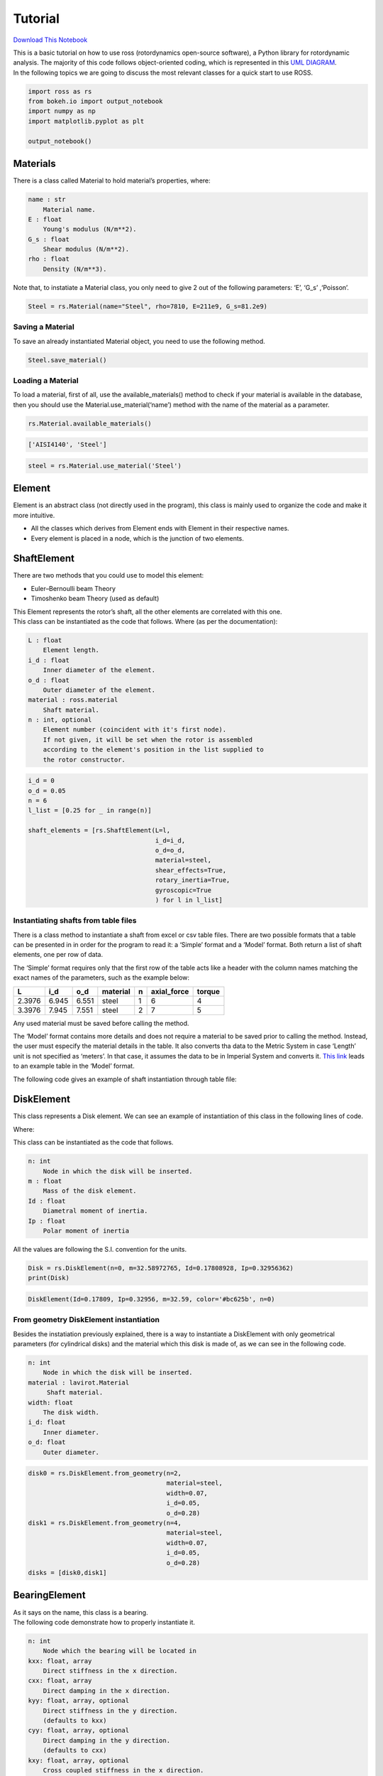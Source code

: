 
Tutorial
========

`Download This
Notebook <https://ross-rotordynamics.github.io/ross-website/_downloads/51a7c8bd4026689b99005339576b2193/tutorial.ipynb>`__

| This is a basic tutorial on how to use ross (rotordynamics open-source
  software), a Python library for rotordynamic analysis. The majority of
  this code follows object-oriented coding, which is represented in this
  `UML
  DIAGRAM <https://user-images.githubusercontent.com/32821252/50386686-131c5200-06d3-11e9-9806-f5746295be81.png>`__.
| In the following topics we are going to discuss the most relevant
  classes for a quick start to use ROSS.

.. code:: ipython3

    import ross as rs
    from bokeh.io import output_notebook
    import numpy as np
    import matplotlib.pyplot as plt
    
    output_notebook()



.. raw:: html

    
        <div class="bk-root">
            <a href="https://bokeh.pydata.org" target="_blank" class="bk-logo bk-logo-small bk-logo-notebook"></a>
            <span id="1001">Loading BokehJS ...</span>
        </div>




Materials
---------

There is a class called Material to hold material’s properties, where:

.. code-block:: text

   name : str
       Material name.
   E : float
       Young's modulus (N/m**2).
   G_s : float
       Shear modulus (N/m**2).
   rho : float
       Density (N/m**3).

Note that, to instatiate a Material class, you only need to give 2 out
of the following parameters: ‘E’, ‘G_s’ ,‘Poisson’.

.. code:: ipython3

    Steel = rs.Material(name="Steel", rho=7810, E=211e9, G_s=81.2e9)

Saving a Material
~~~~~~~~~~~~~~~~~

To save an already instantiated Material object, you need to use the
following method.

.. code:: ipython3

    Steel.save_material()

Loading a Material
~~~~~~~~~~~~~~~~~~

To load a material, first of all, use the available_materials() method
to check if your material is available in the database, then you should
use the Material.use_material(‘name’) method with the name of the
material as a parameter.

.. code:: ipython3

    rs.Material.available_materials()




.. code-block:: text

    ['AISI4140', 'Steel']



.. code:: ipython3

    steel = rs.Material.use_material('Steel')

Element
-------

Element is an abstract class (not directly used in the program), this
class is mainly used to organize the code and make it more intuitive.

-  All the classes which derives from Element ends with Element in their
   respective names.
-  Every element is placed in a node, which is the junction of two
   elements.

ShaftElement
------------

There are two methods that you could use to model this element:

-  Euler–Bernoulli beam Theory
-  Timoshenko beam Theory (used as default)

| This Element represents the rotor’s shaft, all the other elements are
  correlated with this one.
| This class can be instantiated as the code that follows. Where (as per
  the documentation):

.. code-block:: text

   L : float
       Element length.
   i_d : float
       Inner diameter of the element.
   o_d : float
       Outer diameter of the element.
   material : ross.material
       Shaft material.
   n : int, optional
       Element number (coincident with it's first node).
       If not given, it will be set when the rotor is assembled
       according to the element's position in the list supplied to
       the rotor constructor.

.. code:: ipython3

    i_d = 0
    o_d = 0.05
    n = 6
    l_list = [0.25 for _ in range(n)]
    
    shaft_elements = [rs.ShaftElement(L=l,
                                      i_d=i_d,
                                      o_d=o_d,
                                      material=steel,
                                      shear_effects=True,
                                      rotary_inertia=True,
                                      gyroscopic=True
                                      ) for l in l_list]

Instantiating shafts from table files
~~~~~~~~~~~~~~~~~~~~~~~~~~~~~~~~~~~~~

There is a class method to instantiate a shaft from excel or csv table
files. There are two possible formats that a table can be presented in
in order for the program to read it: a ‘Simple’ format and a ‘Model’
format. Both return a list of shaft elements, one per row of data.

The ‘Simple’ format requires only that the first row of the table acts
like a header with the column names matching the exact names of the
parameters, such as the example below:

+--------+-------+-------+----------+---+-------------+--------+
| L      | i_d   | o_d   | material | n | axial_force | torque |
+========+=======+=======+==========+===+=============+========+
| 2.3976 | 6.945 | 6.551 | steel    | 1 | 6           | 4      |
+--------+-------+-------+----------+---+-------------+--------+
| 3.3976 | 7.945 | 7.551 | steel    | 2 | 7           | 5      |
+--------+-------+-------+----------+---+-------------+--------+

Any used material must be saved before calling the method.

The ‘Model’ format contains more details and does not require a material
to be saved prior to calling the method. Instead, the user must especify
the material details in the table. It also converts tha data to the
Metric System in case ‘Length’ unit is not specified as ‘meters’. In
that case, it assumes the data to be in Imperial System and converts it.
`This
link <https://github.com/ross-rotordynamics/ross/blob/master/ross/tests/data/shaft_si.xls>`__
leads to an example table in the ‘Model’ format.

The following code gives an example of shaft instantiation through table
file:

DiskElement
-----------

This class represents a Disk element. We can see an example of
instantiation of this class in the following lines of code.

Where:

This class can be instantiated as the code that follows.

.. code-block:: text

   n: int
       Node in which the disk will be inserted.
   m : float
       Mass of the disk element.
   Id : float
       Diametral moment of inertia.
   Ip : float
       Polar moment of inertia

All the values are following the S.I. convention for the units.

.. code:: ipython3

    Disk = rs.DiskElement(n=0, m=32.58972765, Id=0.17808928, Ip=0.32956362)
    print(Disk)


.. code-block:: text

    DiskElement(Id=0.17809, Ip=0.32956, m=32.59, color='#bc625b', n=0)


From geometry DiskElement instantiation
~~~~~~~~~~~~~~~~~~~~~~~~~~~~~~~~~~~~~~~

Besides the instatiation previously explained, there is a way to
instantiate a DiskElement with only geometrical parameters (for
cylindrical disks) and the material which this disk is made of, as we
can see in the following code.

.. code-block:: text

   n: int
       Node in which the disk will be inserted.
   material : lavirot.Material
        Shaft material.
   width: float
       The disk width.
   i_d: float
       Inner diameter.
   o_d: float
       Outer diameter.

.. code:: ipython3

    disk0 = rs.DiskElement.from_geometry(n=2,
                                         material=steel,
                                         width=0.07,
                                         i_d=0.05,
                                         o_d=0.28)
    disk1 = rs.DiskElement.from_geometry(n=4,
                                         material=steel,
                                         width=0.07,
                                         i_d=0.05,
                                         o_d=0.28)
    disks = [disk0,disk1]

BearingElement
--------------

| As it says on the name, this class is a bearing.
| The following code demonstrate how to properly instantiate it.

.. code-block:: text

   n: int
       Node which the bearing will be located in
   kxx: float, array
       Direct stiffness in the x direction.
   cxx: float, array
       Direct damping in the x direction.
   kyy: float, array, optional
       Direct stiffness in the y direction.
       (defaults to kxx)
   cyy: float, array, optional
       Direct damping in the y direction.
       (defaults to cxx)
   kxy: float, array, optional
       Cross coupled stiffness in the x direction.
       (defaults to 0)
   cxy: float, array, optional
       Cross coupled damping in the x direction.
       (defaults to 0)
   kyx: float, array, optional
       Cross coupled stiffness in the y direction.
       (defaults to 0)
   cyx: float, array, optional
       Cross coupled damping in the y direction.
       (defaults to 0)
   w: array, optional
       Array with the speeds (rad/s).

P.S.: Note that the coefficients could be an array with different
coefficients for different rotation speeds, in that case you only have
to give a parameter ‘w’ which is a array with the same size as the
coefficients array.

.. code:: ipython3

    stfx = 1e6
    stfy = 0.8e6
    bearing0 = rs.BearingElement(n=0, kxx=stfx, kyy=stfy, cxx=1e3, w=np.linspace(0,200,101))
    bearing1 = rs.BearingElement(n=6, kxx=stfx, kyy=stfy, cxx=1e3, w=np.linspace(0,200,101))
    bearings = [bearing0, bearing1]

Instantiating bearings from table files
~~~~~~~~~~~~~~~~~~~~~~~~~~~~~~~~~~~~~~~

There is a class method to instantiate a bearing from excel or csv table
files. The table must be presented in a certain format in order for the
program to read it: the names of the parameters must be presented in a
header row with the data below it, expect for the parameter n, that must
be passed through the code. Any number of data rows may follow the
header, such as in this example with two rows of data:

+-------+----------+-----+-----+----------+--------+-----+-----+--------+-----+-----+-----+-----+
| Speed | Kxx      | Kxy | Kyx | Kyy      | Cxx    | Cxy | Cyx | Cyy    | Mxx | Mxy | Myx | Myy |
+=======+==========+=====+=====+==========+========+=====+=====+========+=====+=====+=====+=====+
| 3000  | 13798100 | 0   | 0   | 13798100 | 102506 | 0   | 0   | 102506 | 0   | 0   | 0   | 0   |
+-------+----------+-----+-----+----------+--------+-----+-----+--------+-----+-----+-----+-----+
| 4000  | 29951900 | 0   | 0   | 29951900 | 127450 | 0   | 0   | 127450 | 0   | 0   | 0   | 0   |
+-------+----------+-----+-----+----------+--------+-----+-----+--------+-----+-----+-----+-----+

The program will look for a cell with ‘Kxx’ in order to determine where
the header is (it can also be written as ‘kxx’ or ‘KXX’). Then it will
look for the first cell cointaining a number bellow the header to
determine where the data starts. That means the user can have any number
of rows with notes for themself before and after the header. A table
example can be found and downloaded in ROSS repository through `this
link <https://github.com/ross-rotordynamics/ross/blob/master/ross/tests/data/bearing_seal.xls>`__.

The following code gives an example of bearing instantiation through
table file:

Rotor
-----

This class takes as argument lists with all elements program and
assembles the mass, damping and stiffness global matrices for the
system. It also outputs all the results classes obtained by the
simulation.

To use this class, you only have to give all the already instantiated
elements in a list format, as it follows.

.. code:: ipython3

    rotor1 = rs.Rotor(shaft_elements,
                      disks,
                      bearings 
                      )

From section instantiation of a Rotor
~~~~~~~~~~~~~~~~~~~~~~~~~~~~~~~~~~~~~

| In this form of instantiation, the number of shaft elements used in
  FEM are not fixed, instead, the program does a convergence analysis,
  testing the number of elements to a point where the relative error
  between iterations reaches a value that can be neglected.
| To use this method, you should divide the rotor in a way where the
  number of shaft elements is minimal and place every element (except
  for the shaft elements) in the minimal nodes

.. code:: ipython3

    i_d = 0
    o_d = 0.05
    
    i_ds_data = [0,0,0]
    o_ds_data = [0.05, 0.05, 0.05]
    leng_data = [0.5, 0.5, 0.5]
    
    stfx = 1e6
    stfy = 0.8e6
    bearing0 = rs.BearingElement(n=0, kxx=stfx, kyy=stfy, cxx=1e3, w=np.linspace(0,200,101))
    bearing1 = rs.BearingElement(n=3, kxx=stfx, kyy=stfy, cxx=1e3, w=np.linspace(0,200,101))
    bearings = [bearing0, bearing1]
    
    disk0 = rs.DiskElement.from_geometry(n=1,
                                         material=steel,
                                         width=0.07,
                                         i_d=0.05,
                                         o_d=0.28
                                        )
    disk1 = rs.DiskElement.from_geometry(n=2,
                                         material=steel,
                                         width=0.07,
                                         i_d=0.05,
                                         o_d=0.28
                                        )
    disks = [disk0,disk1]
    
    rotor2 = rs.Rotor.from_section(brg_seal_data=bearings,
                                   disk_data=disks,
                                   i_ds_data=i_ds_data,
                                   leng_data=leng_data,
                                   o_ds_data=o_ds_data, 
                                  )


Visualizing the Rotor
~~~~~~~~~~~~~~~~~~~~~

It is interesting to plot the rotor to check if the geometry checks with
what you wanted to instantiate, you can plot it with the following code.

Note: For almost every plot functions, there are two options for plots,
one with bokeh library and one with matplotlib.

.. code:: ipython3

    rotor1.plot_rotor()




.. code-block:: text

    <matplotlib.axes._subplots.AxesSubplot at 0x...>




.. image:: tutorial_files/tutorial_36_1.png


Running the simulation
~~~~~~~~~~~~~~~~~~~~~~

After you verify that everything is fine with the rotor, you should run
the simulation and obtain results. To do that you only need to use the
one of the ``run_()`` methods available, as shown in like the code
bellow.

.. code:: ipython3

    rotor1.run_modal()
    rotor2.run_modal()

Obtaining results
-----------------

These are the following analysis you can do with the program: - Static
analysis - Campbell Diagram - Frequency response - Forced response -
Mode Shapes

Static analysis
~~~~~~~~~~~~~~~

This method gives a free body diagram and a amplificated plot of the
rotor response to gravity effects.

.. code:: ipython3

    static = rotor1.run_static()

Campbell Diagram
~~~~~~~~~~~~~~~~

In this example we can see the campbell diagram from 0 to 4000 RPM.

.. code:: ipython3

    campbell = rotor1.run_campbell(np.linspace(0,200,101))
    campbell.plot()




.. code-block:: text

    (<Figure size 432x288 with 2 Axes>,
     <matplotlib.axes._subplots.AxesSubplot at 0x...>)




.. image:: tutorial_files/tutorial_42_1.png


Frenquency Response
~~~~~~~~~~~~~~~~~~~

We can put the frequency response of selecting the input and output
node.

.. code:: ipython3

    rotor1.run_freq_response().plot(inp=0,out=0)
    plt.rcParams["figure.figsize"] = (15,10)



.. image:: tutorial_files/tutorial_44_0.png


Mode Shapes
~~~~~~~~~~~

You can also generate the plot for each mode shape.

.. code:: ipython3

    modes = rotor1.run_mode_shapes()
    modes.plot(0)




.. code-block:: text

    (<Figure size 1080x...xes>,
     <matplotlib.axes._subplots.Axes3DSubplot at 0x...>)




.. image:: tutorial_files/tutorial_46_1.png


